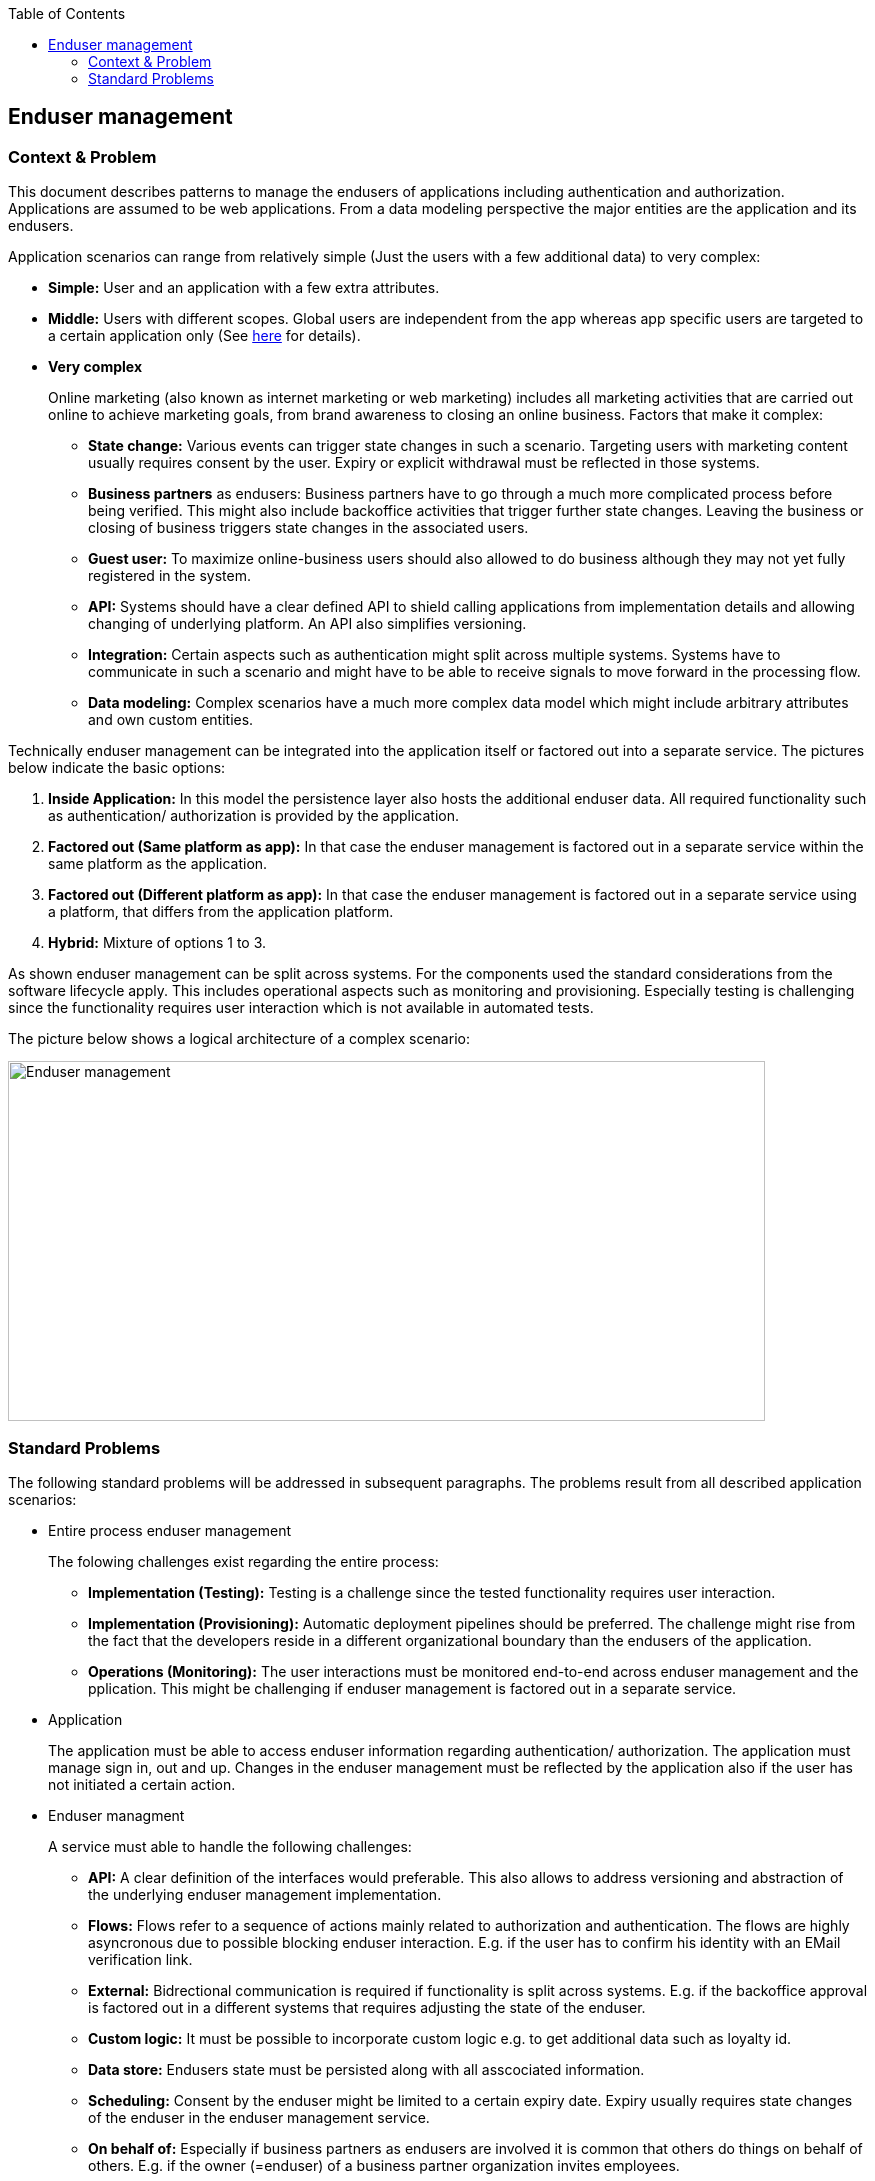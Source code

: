 //Category=Enduser Managment
//Platform=Azure
//Maturity level=Advanced

:toc: macro
toc::[]
:idprefix:
:idseparator: -

== Enduser management
=== Context & Problem

This document describes patterns to manage the endusers of applications including authentication and authorization. Applications are assumed to be web applications. From a data modeling perspective the major entities are the application and its endusers.

Application scenarios can range from relatively simple (Just the users with a few additional data) to very complex:

* *Simple:* User and an application with a few extra attributes.
* *Middle:* Users with different scopes. Global users are independent from the app whereas app specific users are targeted to a certain application only (See https://stackoverflow.com/questions/46879039/azure-ad-b2c-for-supporting-multiple-apps[here] for details).
* *Very complex*
+
--
Online marketing (also known as internet marketing or web marketing) includes all marketing activities that are carried out online to achieve marketing goals, from brand awareness to closing an online business. Factors that make it complex:

** *State change:* Various events can trigger state changes in such a scenario. Targeting users with marketing content usually requires consent by the user. Expiry or explicit withdrawal must be reflected in those systems.
** *Business partners* as endusers: Business partners have to go through a much more complicated process before being verified. This might also include backoffice activities that trigger further state changes. Leaving the business or closing of business triggers state changes in the associated users.
** *Guest user:* To maximize online-business users should also allowed to do business although they may not yet fully registered in the system.
** *API:* Systems should have a clear defined API to shield calling applications from implementation details and allowing changing of underlying platform. An API also simplifies versioning.
** *Integration:* Certain aspects such as authentication might split across multiple systems. Systems have to communicate in such a scenario and might have to be able to receive signals to move forward in the processing flow.
** *Data modeling:* Complex scenarios have a much more complex data model which might include arbitrary attributes and own custom entities.
--

Technically enduser management can be integrated into the application itself or factored out into a separate service. The pictures below indicate the basic options:

1. *Inside Application:* In this model the persistence layer also hosts the additional enduser data. All required functionality such as authentication/ authorization is provided by the application.
2. *Factored out (Same platform as app):* In that case the enduser management is factored out in a separate service within the same platform as the application.
3. *Factored out (Different platform as app):* In that case the enduser management is factored out in a separate service using a platform, that differs from the application platform.
4. *Hybrid:* Mixture of options 1 to 3.

As shown enduser management can be split across systems. For the components used the standard considerations from the software lifecycle apply. This includes operational aspects such as monitoring and provisioning. Especially testing is challenging since the functionality requires user interaction which is not available in automated tests.

The picture below shows a logical architecture of a complex scenario:

image::enduser_mgmt.png[Enduser management,width=757px,height=360px]

=== Standard Problems

The following standard problems will be addressed in subsequent paragraphs. The problems result from all described application scenarios:

* Entire process enduser management
+
--
The folowing challenges exist regarding the entire process:

** *Implementation (Testing):* Testing is a challenge since the tested functionality requires user interaction.
** *Implementation (Provisioning):* Automatic deployment pipelines should be preferred. The challenge might rise from the fact that the developers reside in a different organizational boundary than the endusers of the application.
** *Operations (Monitoring):* The user interactions must be monitored end-to-end across enduser management and the pplication. This might be challenging if enduser management is factored out in a separate service.
--
* Application
+
--
The application must be able to access enduser information regarding authentication/ authorization.
The application must manage sign in, out and up. Changes in the enduser management must be reflected by the application also if the user has not initiated a certain action. 
--
* Enduser managment
+
--
A service must able to handle the following challenges:

** *API:* A clear definition of the interfaces would preferable. This also allows to address versioning and abstraction of the underlying enduser management implementation.
** *Flows:* Flows refer to a sequence of actions mainly related to authorization and authentication. The flows are highly asyncronous due to  possible blocking enduser interaction. E.g. if the user has to confirm his identity with an EMail verification link.
** *External:* Bidrectional communication is required if functionality is split across systems. E.g. if the backoffice approval is factored out in a different systems that requires adjusting the state of the enduser. 
** *Custom logic:* It must be possible to incorporate custom logic e.g. to get additional data such as loyalty id.
** *Data store:* Endusers state must be persisted along with all asscociated information.
** *Scheduling:* Consent by the enduser might be limited to a certain expiry date. Expiry usually requires state changes of the enduser in the enduser management service. 
** *On behalf of:* Especially if business partners as endusers are involved it is common that others do things on behalf of others. E.g. if the owner (=enduser) of a business partner organization invites employees.
** *Access Reviews:* Endusers you have been granted access might not be there anymore. E.g. because they have left their home organization. In that case system support is helpful that allows to determine which users are still active.
--

